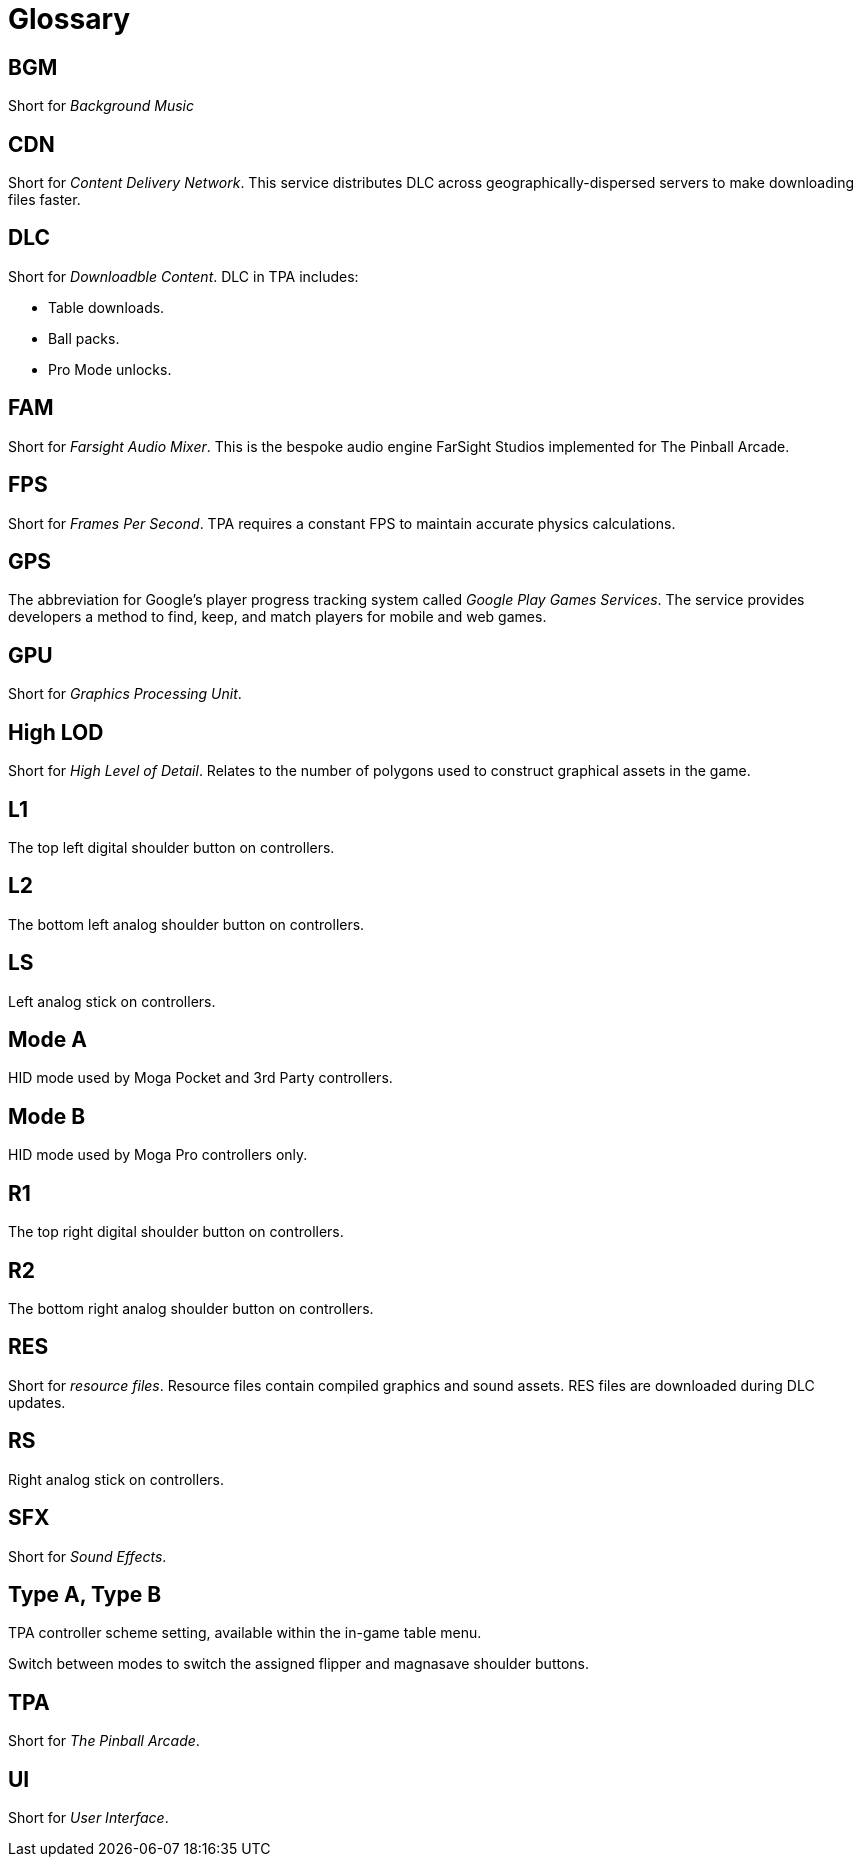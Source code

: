 = Glossary

== BGM

Short for _Background Music_

== CDN

Short for _Content Delivery Network_. 
This service distributes DLC across geographically-dispersed servers to make downloading files faster.

== DLC

Short for _Downloadble Content_.
DLC in TPA includes:

* Table downloads.
* Ball packs.
* Pro Mode unlocks.

== FAM

Short for _Farsight Audio Mixer_. This is the bespoke audio engine FarSight Studios implemented for The Pinball Arcade.

== FPS

Short for _Frames Per Second_.
TPA requires a constant FPS to maintain accurate physics calculations.

== GPS

The abbreviation for Google's player progress tracking system called _Google Play Games Services_. 
The service provides developers a method to find, keep, and match players for mobile and web games.

== GPU

Short for _Graphics Processing Unit_.

== High LOD

Short for _High Level of Detail_.
Relates to the number of polygons used to construct graphical assets in the game.

== L1 

The top left digital shoulder button on controllers.

== L2

The bottom left analog shoulder button on controllers.

== LS

Left analog stick on controllers.

== Mode A

HID mode used by Moga Pocket and 3rd Party controllers.

== Mode B 

HID mode used by Moga Pro controllers only.

== R1

The top right digital shoulder button on controllers.

== R2

The bottom right analog shoulder button on controllers.

== RES

Short for _resource files_. 
Resource files contain compiled graphics and sound assets.
RES files are downloaded during DLC updates.

== RS

Right analog stick on controllers.

== SFX

Short for _Sound Effects_.

== Type A, Type B

TPA controller scheme setting, available within the in-game table menu. 

Switch between modes to switch the assigned flipper and magnasave shoulder buttons.

== TPA

Short for _The Pinball Arcade_.

== UI

Short for _User Interface_.


